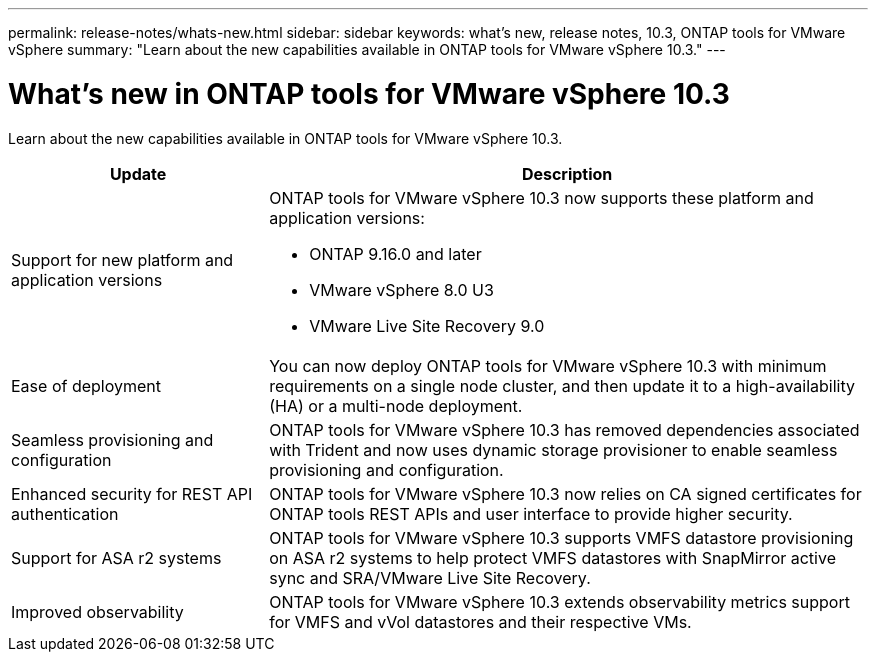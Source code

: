 ---
permalink: release-notes/whats-new.html
sidebar: sidebar
keywords: what's new, release notes, 10.3, ONTAP tools for VMware vSphere
summary: "Learn about the new capabilities available in ONTAP tools for VMware vSphere 10.3."
---

= What's new in ONTAP tools for VMware vSphere 10.3

[.lead]
Learn about the new capabilities available in ONTAP tools for VMware vSphere 10.3.

[cols="30%,70%",options="header"]
|===
| Update | Description
a|Support for new platform and application versions
a|ONTAP tools for VMware vSphere 10.3 now supports these platform and application versions:

- ONTAP 9.16.0 and later

- VMware vSphere 8.0 U3

- VMware Live Site Recovery 9.0

a|
Ease of deployment
a|
You can now deploy ONTAP tools for VMware vSphere 10.3 with minimum requirements on a single node cluster, and then update it to a high-availability (HA) or a multi-node deployment.

a|
Seamless provisioning and configuration
a|
ONTAP tools for VMware vSphere 10.3 has removed dependencies associated with Trident and now uses dynamic storage provisioner to enable seamless provisioning and configuration.
 
a|
Enhanced security for REST API authentication 
a|
ONTAP tools for VMware vSphere 10.3 now relies on CA signed certificates for ONTAP tools REST APIs and user interface to provide higher security.
// a|
// Angular upgrades 
// a|
//ONTAP tools for VMware vSphere 10.3 provides for latest version of angular which increases the security and provides enhanced performance.
// We have not covered this in our docs, do we need to mention this?
a|
Support for ASA r2 systems
a|
ONTAP tools for VMware vSphere 10.3 supports VMFS datastore provisioning on ASA r2 systems to help protect VMFS datastores with SnapMirror active sync and SRA/VMware Live Site Recovery.
a|
Improved observability
a|
ONTAP tools for VMware vSphere 10.3 extends observability metrics support for VMFS and vVol datastores and their respective VMs.

|===


